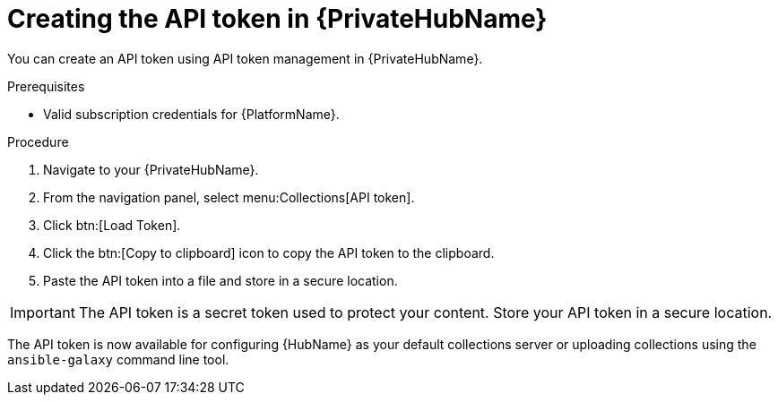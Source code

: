 // Module included in the following assemblies:
// obtaining-token/master.adoc
[id="proc-create-api-token-pah"]
= Creating the API token in {PrivateHubName}

You can create an API token using API token management in {PrivateHubName}.

.Prerequisites

* Valid subscription credentials for {PlatformName}.

.Procedure

. Navigate to your {PrivateHubName}.
. From the navigation panel, select menu:Collections[API token].
. Click btn:[Load Token].
. Click the btn:[Copy to clipboard] icon to copy the API token to the clipboard.
. Paste the API token into a file and store in a secure location.

[IMPORTANT]
====
The API token is a secret token used to protect your content. Store your API token in a secure location.
====

The API token is now available for configuring {HubName} as your default collections server or uploading collections using the `ansible-galaxy` command line tool.
